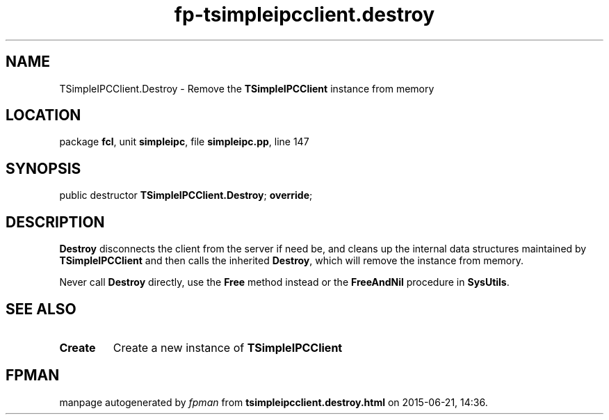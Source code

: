 .\" file autogenerated by fpman
.TH "fp-tsimpleipcclient.destroy" 3 "2014-03-14" "fpman" "Free Pascal Programmer's Manual"
.SH NAME
TSimpleIPCClient.Destroy - Remove the \fBTSimpleIPCClient\fR instance from memory
.SH LOCATION
package \fBfcl\fR, unit \fBsimpleipc\fR, file \fBsimpleipc.pp\fR, line 147
.SH SYNOPSIS
public destructor \fBTSimpleIPCClient.Destroy\fR; \fBoverride\fR;
.SH DESCRIPTION
\fBDestroy\fR disconnects the client from the server if need be, and cleans up the internal data structures maintained by \fBTSimpleIPCClient\fR and then calls the inherited \fBDestroy\fR, which will remove the instance from memory.

Never call \fBDestroy\fR directly, use the \fBFree\fR method instead or the \fBFreeAndNil\fR procedure in \fBSysUtils\fR.


.SH SEE ALSO
.TP
.B Create
Create a new instance of \fBTSimpleIPCClient\fR 

.SH FPMAN
manpage autogenerated by \fIfpman\fR from \fBtsimpleipcclient.destroy.html\fR on 2015-06-21, 14:36.

